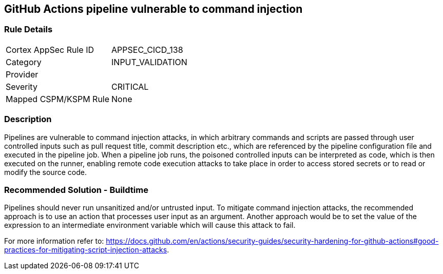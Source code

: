 == GitHub Actions pipeline vulnerable to command injection

=== Rule Details

[cols="1,3"]
|===
|Cortex AppSec Rule ID |APPSEC_CICD_138
|Category |INPUT_VALIDATION
|Provider |
|Severity |CRITICAL
|Mapped CSPM/KSPM Rule |None
|===


=== Description 

Pipelines are vulnerable to command injection attacks, in which arbitrary commands and scripts are passed through user controlled inputs such as pull request title, commit description etc., which are referenced by the pipeline configuration file and executed in the pipeline job.
When a pipeline job runs, the poisoned controlled inputs can be interpreted as code, which is then executed on the runner, enabling remote code execution attacks to take place in order to access stored secrets or to read or modify the source code. 

=== Recommended Solution - Buildtime

Pipelines should never run unsanitized and/or untrusted input.
To mitigate command injection attacks, the recommended approach is to use an action that processes user input as an argument.
Another approach would be to set the value of the expression to an intermediate environment variable which will cause this attack to fail.

For more information refer to: https://docs.github.com/en/actions/security-guides/security-hardening-for-github-actions#good-practices-for-mitigating-script-injection-attacks.





